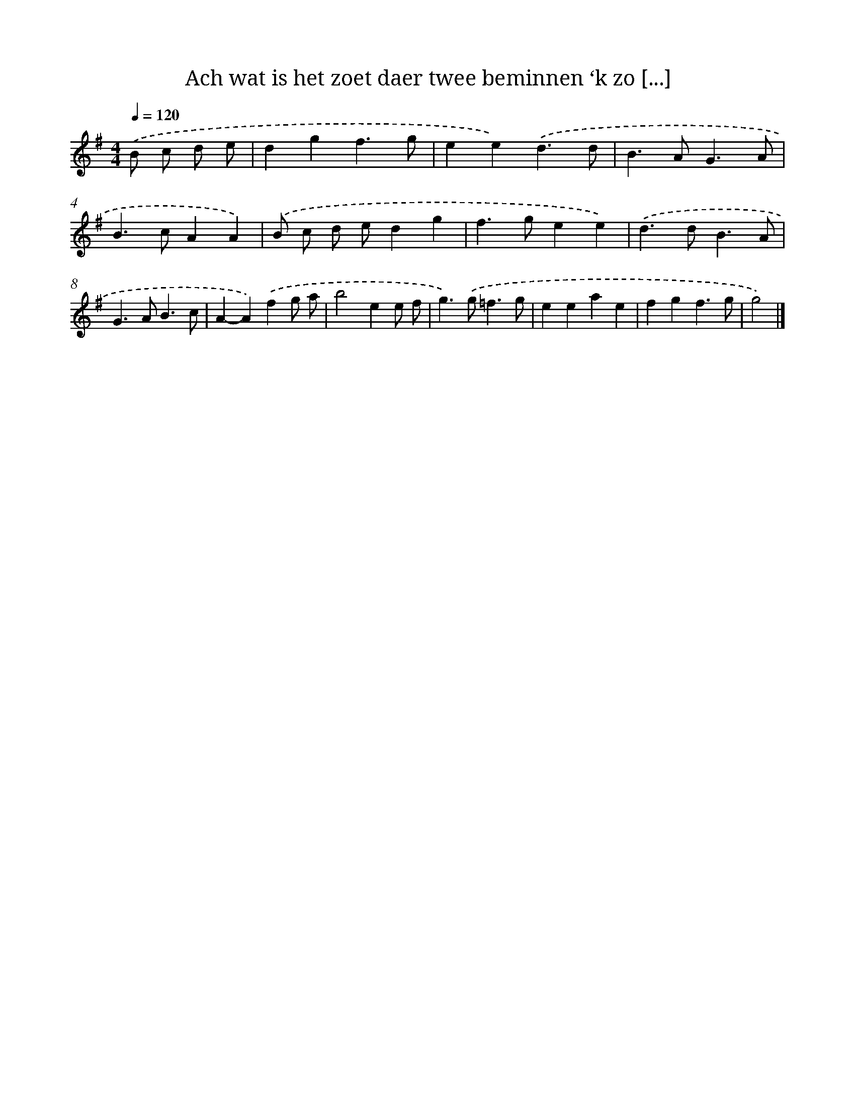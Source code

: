 X: 16749
T: Ach wat is het zoet daer twee beminnen ‘k zo [...]
%%abc-version 2.0
%%abcx-abcm2ps-target-version 5.9.1 (29 Sep 2008)
%%abc-creator hum2abc beta
%%abcx-conversion-date 2018/11/01 14:38:06
%%humdrum-veritas 1476339592
%%humdrum-veritas-data 3693493836
%%continueall 1
%%barnumbers 0
L: 1/4
M: 4/4
Q: 1/4=120
K: G clef=treble
.('B/ c/ d/ e/ [I:setbarnb 1]|
dgf3/g/ |
ee).('d3/d/ |
B>AG3/A/ |
B>cAA) |
.('B/ c/ d/ e/dg |
f>gee) |
.('d>dB3/A/ |
G>AB3/c/ |
A-A).('fg/ a/ |
b2ee/ f/ |
g>).('g=f3/g/ |
eeae |
fgf3/g/ |
g2) |]
